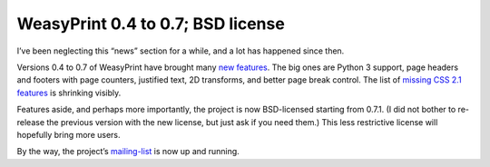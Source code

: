 WeasyPrint 0.4 to 0.7; BSD license
----------------------------------

I’ve been neglecting this “news” section for a while, and a lot has happened
since then.

Versions 0.4 to 0.7 of WeasyPrint have brought many `new features`_.
The big ones are Python 3 support, page headers and footers with page
counters, justified text, 2D transforms, and better page break control.
The list of `missing CSS 2.1 features`_ is shrinking visibly.

Features aside, and perhaps more importantly, the project is now BSD-licensed
starting from 0.7.1. (I did not bother to re-release the previous version
with the new license, but just ask if you need them.)
This less restrictive license will hopefully bring more users.

By the way, the project’s mailing-list_ is now up and running.

.. _new features: https://github.com/Kozea/WeasyPrint/blob/master/CHANGES
.. _mailing-list: /community/
.. _missing CSS 2.1 features: /features/#missing-css-2-1-features
